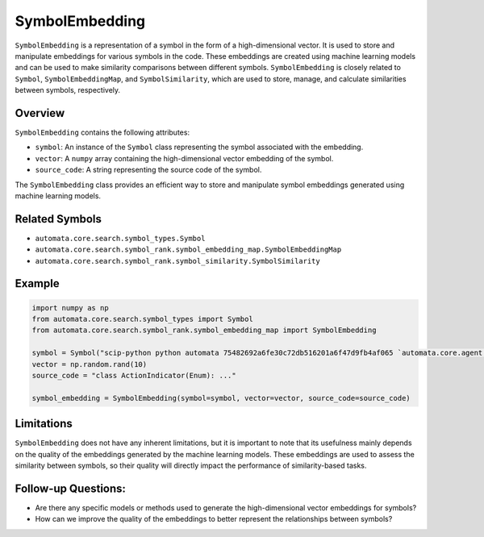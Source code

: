SymbolEmbedding
===============

``SymbolEmbedding`` is a representation of a symbol in the form of a
high-dimensional vector. It is used to store and manipulate embeddings
for various symbols in the code. These embeddings are created using
machine learning models and can be used to make similarity comparisons
between different symbols. ``SymbolEmbedding`` is closely related to
``Symbol``, ``SymbolEmbeddingMap``, and ``SymbolSimilarity``, which are
used to store, manage, and calculate similarities between symbols,
respectively.

Overview
--------

``SymbolEmbedding`` contains the following attributes:

-  ``symbol``: An instance of the ``Symbol`` class representing the
   symbol associated with the embedding.
-  ``vector``: A ``numpy`` array containing the high-dimensional vector
   embedding of the symbol.
-  ``source_code``: A string representing the source code of the symbol.

The ``SymbolEmbedding`` class provides an efficient way to store and
manipulate symbol embeddings generated using machine learning models.

Related Symbols
---------------

-  ``automata.core.search.symbol_types.Symbol``
-  ``automata.core.search.symbol_rank.symbol_embedding_map.SymbolEmbeddingMap``
-  ``automata.core.search.symbol_rank.symbol_similarity.SymbolSimilarity``

Example
-------

.. code:: python

   import numpy as np
   from automata.core.search.symbol_types import Symbol
   from automata.core.search.symbol_rank.symbol_embedding_map import SymbolEmbedding

   symbol = Symbol("scip-python python automata 75482692a6fe30c72db516201a6f47d9fb4af065 `automata.core.agent.automata_agent_enums`/ActionIndicator#")
   vector = np.random.rand(10)
   source_code = "class ActionIndicator(Enum): ..."

   symbol_embedding = SymbolEmbedding(symbol=symbol, vector=vector, source_code=source_code)

Limitations
-----------

``SymbolEmbedding`` does not have any inherent limitations, but it is
important to note that its usefulness mainly depends on the quality of
the embeddings generated by the machine learning models. These
embeddings are used to assess the similarity between symbols, so their
quality will directly impact the performance of similarity-based tasks.

Follow-up Questions:
--------------------

-  Are there any specific models or methods used to generate the
   high-dimensional vector embeddings for symbols?
-  How can we improve the quality of the embeddings to better represent
   the relationships between symbols?
